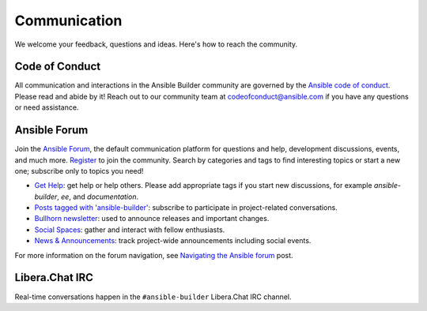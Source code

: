 .. _communication:

*************
Communication
*************

We welcome your feedback, questions and ideas. Here's how to reach the community.

Code of Conduct
===============

All communication and interactions in the Ansible Builder community are governed by the `Ansible code of conduct <https://docs.ansible.com/ansible/devel/community/code_of_conduct.html>`_. Please read and abide by it!
Reach out to our community team at `codeofconduct@ansible.com <mailto:codeofconduct@ansible.com>`_ if you have any questions or need assistance.

Ansible Forum
============

Join the `Ansible Forum <https://forum.ansible.com>`_, the default communication platform for questions and help, development discussions, events, and much more. `Register <https://forum.ansible.com/signup?>`_ to join the community. Search by categories and tags to find interesting topics or start a new one; subscribe only to topics you need!

* `Get Help <https://forum.ansible.com/c/help/6>`_: get help or help others. Please add appropriate tags if you start new discussions, for example `ansible-builder`, `ee`, and  `documentation`.
* `Posts tagged with 'ansible-builder' <https://forum.ansible.com/tag/ansible-builder>`_: subscribe to participate in project-related conversations.
* `Bullhorn newsletter <https://docs.ansible.com/ansible/devel/community/communication.html#the-bullhorn>`_: used to announce releases and important changes.
* `Social Spaces <https://forum.ansible.com/c/chat/4>`_: gather and interact with fellow enthusiasts.
* `News & Announcements <https://forum.ansible.com/c/news/5>`_: track project-wide announcements including social events.

For more information on the forum navigation, see `Navigating the Ansible forum <https://forum.ansible.com/t/navigating-the-ansible-forum-tags-categories-and-concepts/39>`_ post.

Libera.Chat IRC
===============

Real-time conversations happen in the ``#ansible-builder`` Libera.Chat IRC channel.
